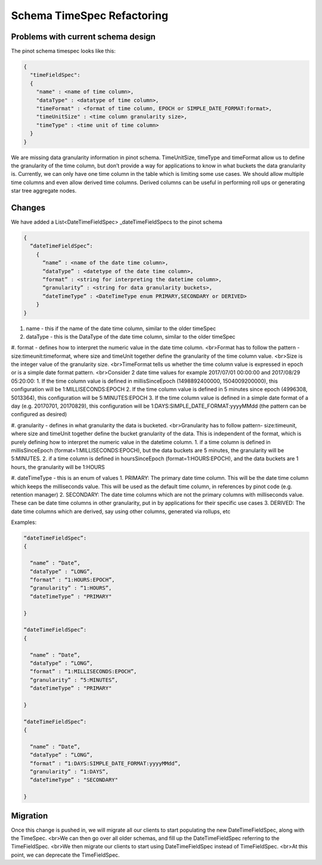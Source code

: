 Schema TimeSpec Refactoring
============================

Problems with current schema design
~~~~~~~~~~~~~~~~~~~~~~~~~~~~~~~~~~~

The pinot schema timespec looks like this:

.. code-block:: none

  {
    "timeFieldSpec":
    {
      "name" : <name of time column>,
      "dataType" : <datatype of time column>,
      "timeFormat" : <format of time column, EPOCH or SIMPLE_DATE_FORMAT:format>,
      "timeUnitSize" : <time column granularity size>,
      "timeType" : <time unit of time column>
    }
  }

We are missing data granularity information in pinot schema.
TimeUnitSize, timeType and timeFormat allow us to define the granularity of the time column, but don’t provide a way for applications to know in what buckets the data granularity is.
Currently, we can only have one time column in the table which is limiting some use cases. We should allow multiple time columns and even allow derived time columns. Derived columns can be useful in performing roll ups or generating star tree aggregate nodes.


Changes
~~~~~~~

We have added a List<DateTimeFieldSpec> _dateTimeFieldSpecs to the pinot schema

.. code-block:: none

  {
    “dateTimeFieldSpec”:
      {
        “name” : <name of the date time column>,
        “dataType” : <datetype of the date time column>,
        “format” : <string for interpreting the datetime column>,
        “granularity” : <string for data granularity buckets>,
        “dateTimeType” : <DateTimeType enum PRIMARY,SECONDARY or DERIVED>
      }
  }

#. name - this if the name of the date time column, similar to the older timeSpec

#. dataType - this is the DataType of the date time column, similar to the older timeSpec

#. format - defines how to interpret the numeric value in the date time column.
<br>Format has to follow the pattern - size:timeunit:timeformat, where size and timeUnit together define the granularity of the time column value.
<br>Size is the integer value of the granularity size.
<br>TimeFormat tells us whether the time column value is expressed in epoch or is a simple date format pattern.
<br>Consider 2 date time values for example 2017/07/01 00:00:00 and 2017/08/29 05:20:00:
1. If the time column value is defined in millisSinceEpoch (1498892400000, 1504009200000), this configuration will be 1:MILLISECONDS:EPOCH
2. If the time column value is defined in 5 minutes since epoch (4996308, 5013364), this configuration will be 5:MINUTES:EPOCH
3. If the time column value is defined in a simple date format of a day (e.g. 20170701, 20170829), this configuration will be 1:DAYS:SIMPLE_DATE_FORMAT:yyyyMMdd (the pattern can be configured as desired)

#. granularity - defines in what granularity the data is bucketed.
<br>Granularity has to follow pattern- size:timeunit, where size and timeUnit together define the bucket granularity of the data. This is independent of the format, which is purely defining how to interpret the numeric value in the datetime column.
1. if a time column is defined in millisSinceEpoch (format=1:MILLISECONDS:EPOCH), but the data buckets are 5 minutes, the granularity will be 5:MINUTES.
2. if a time column is defined in hoursSinceEpoch (format=1:HOURS:EPOCH), and the data buckets are 1 hours, the granularity will be 1:HOURS

#. dateTimeType - this is an enum of values
1. PRIMARY: The primary date time column. This will be the date time column which keeps the milliseconds value. This will be used as the default time column, in references by pinot code (e.g. retention manager)
2. SECONDARY: The date time columns which are not the primary columns with milliseconds value. These can be date time columns in other granularity, put in by applications for their specific use cases
3. DERIVED: The date time columns which are derived, say using other columns, generated via rollups, etc

Examples:

.. code-block:: none

  “dateTimeFieldSpec”:
  {

    “name” : “Date”,
    “dataType” : “LONG”,
    “format” : “1:HOURS:EPOCH”,
    “granularity” : “1:HOURS”,
    “dateTimeType” : "PRIMARY"

  }

  “dateTimeFieldSpec”:
  {

    “name” : “Date”,
    “dataType” : “LONG”,
    “format” : “1:MILLISECONDS:EPOCH”,
    “granularity” : “5:MINUTES”,
    “dateTimeType” : "PRIMARY"

  }

  “dateTimeFieldSpec”:
  {

    “name” : “Date”,
    “dataType” : “LONG”,
    “format” : “1:DAYS:SIMPLE_DATE_FORMAT:yyyyMMdd”,
    “granularity” : “1:DAYS”,
    “dateTimeType” : "SECONDARY"

  }

Migration
~~~~~~~~~

Once this change is pushed in, we will migrate all our clients to start populating the new DateTimeFieldSpec, along with the TimeSpec.
<br>We can then go over all older schemas, and fill up the DateTimeFieldSpec referring to the TimeFieldSpec.
<br>We then migrate our clients to start using DateTimeFieldSpec instead of TimeFieldSpec.
<br>At this point, we can deprecate the TimeFieldSpec.
